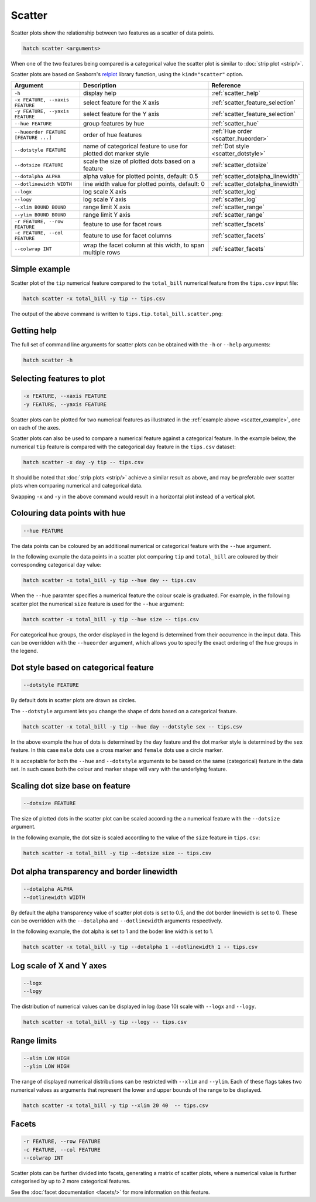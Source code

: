 Scatter
*******

Scatter plots show the relationship between two features as a scatter of data points.

.. code-block:: bash

    hatch scatter <arguments>

When one of the two features being compared is a categorical value the scatter plot is similar to
:doc:`strip plot <strip/>`.

Scatter plots are based on Seaborn's `relplot <https://seaborn.pydata.org/generated/seaborn.relplot.html>`_ library function, using the ``kind="scatter"`` option.

.. list-table::
   :widths: 1 2 1
   :header-rows: 1

   * - Argument
     - Description
     - Reference
   * - ``-h``
     - display help
     - :ref:`scatter_help`
   * - ``-x FEATURE, --xaxis FEATURE``
     - select feature for the X axis
     - :ref:`scatter_feature_selection`
   * - ``-y FEATURE, --yaxis FEATURE``
     - select feature for the Y axis
     - :ref:`scatter_feature_selection`
   * - ``--hue FEATURE``
     - group features by hue
     - :ref:`scatter_hue`
   * - ``--hueorder FEATURE [FEATURE ...]``
     - order of hue features
     - :ref:`Hue order <scatter_hueorder>`
   * - ``--dotstyle FEATURE``
     - name of categorical feature to use for plotted dot marker style
     - :ref:`Dot style <scatter_dotstyle>`
   * - ``--dotsize FEATURE``
     - scale the size of plotted dots based on a feature 
     - :ref:`scatter_dotsize`
   * - ``--dotalpha ALPHA``
     - alpha value for plotted points, default: 0.5  
     - :ref:`scatter_dotalpha_linewidth`
   * - ``--dotlinewidth WIDTH``
     - line width value for plotted points, default: 0
     - :ref:`scatter_dotalpha_linewidth`
   * - ``--logx``
     - log scale X axis 
     - :ref:`scatter_log`
   * - ``--logy``
     - log scale Y axis 
     - :ref:`scatter_log`
   * - ``--xlim BOUND BOUND``
     - range limit X axis 
     - :ref:`scatter_range`
   * - ``--ylim BOUND BOUND``
     - range limit Y axis 
     - :ref:`scatter_range`
   * - ``-r FEATURE, --row FEATURE``
     - feature to use for facet rows 
     - :ref:`scatter_facets`
   * - ``-c FEATURE, --col FEATURE``
     - feature to use for facet columns 
     - :ref:`scatter_facets`
   * - ``--colwrap INT``
     - wrap the facet column at this width, to span multiple rows
     - :ref:`scatter_facets`

.. _scatter_example:

Simple example
==============

Scatter plot of the ``tip`` numerical feature compared to the ``total_bill`` numerical feature from the ``tips.csv`` input file:

.. code-block:: bash

    hatch scatter -x total_bill -y tip -- tips.csv 

The output of the above command is written to ``tips.tip.total_bill.scatter.png``:

.. image:: ../images/tips.tip.total_bill.scatter.png
       :width: 600px
       :height: 600px
       :align: center
       :alt: Scatter plot comparing tip to total_bill in the tips.csv file 

.. _scatter_help:

Getting help
============

The full set of command line arguments for scatter plots can be obtained with the ``-h`` or ``--help``
arguments:

.. code-block:: bash

    hatch scatter -h

.. _scatter_feature_selection:

Selecting features to plot
==========================

.. code-block:: 

  -x FEATURE, --xaxis FEATURE
  -y FEATURE, --yaxis FEATURE

Scatter plots can be plotted for two numerical features as illustrated in the :ref:`example above <scatter_example>`, one on each of the axes.

Scatter plots can also be used to compare a numerical feature against a categorical feature. In the example below, the numerical ``tip`` feature is compared with the categorical ``day`` feature in the ``tips.csv`` dataset:

.. code-block::

    hatch scatter -x day -y tip -- tips.csv

.. image:: ../images/tips.tip.day.scatter.png
       :width: 600px
       :height: 600px
       :align: center
       :alt: Scatter plot comparing tip to day in the tips.csv file 

It should be noted that :doc:`strip plots <strip/>` achieve a similar result as above, and may be preferable over scatter plots when comparing numerical and categorical data. 

Swapping ``-x`` and ``-y`` in the above command would result in a horizontal plot instead of a vertical plot.

.. _scatter_hue:

Colouring data points with hue 
==============================

.. code-block:: 

  --hue FEATURE

The data points can be coloured by an additional numerical or categorical feature with the ``--hue`` argument.

In the following example the data points in a scatter plot comparing ``tip`` and ``total_bill`` are
coloured by their corresponding categorical ``day`` value: 

.. code-block:: bash

    hatch scatter -x total_bill -y tip --hue day -- tips.csv 

.. image:: ../images/tips.tip.total_bill.day.scatter.png
       :width: 700px
       :height: 600px
       :align: center
       :alt: Scatter plot comparing tip and total_bill coloured by day 

When the ``--hue`` paramter specifies a numerical feature the colour scale is graduated.
For example, in the following scatter plot the numerical ``size`` feature is used for the ``--hue``
argument:

.. code-block:: bash

    hatch scatter -x total_bill -y tip --hue size -- tips.csv 

.. image:: ../images/tips.tip.total_bill.size.scatter.png
       :width: 700px
       :height: 600px
       :align: center
       :alt: Scatter plot comparing tip and total_bill coloured by size 

.. _scatter_hueorder:

For categorical hue groups, the order displayed in the legend is determined from their occurrence in the input data. This can be overridden with the ``--hueorder`` argument, which allows you to specify the exact ordering of 
the hue groups in the legend.

.. _scatter_dotstyle:

Dot style based on categorical feature
======================================

.. code-block:: 

    --dotstyle FEATURE 

By default dots in scatter plots are drawn as circles.

The ``--dotstyle`` argument lets you change the shape of dots based on a categorical feature.

.. code-block:: bash

    hatch scatter -x total_bill -y tip --hue day --dotstyle sex -- tips.csv

.. image:: ../images/tips.tip.total_bill.scatter.dotstyle.png
       :width: 700px
       :height: 600px
       :align: center
       :alt: Scatter plot comparing tip and total_bill with dot size where the dot style is based on the sex categorical feature 

In the above example the hue of dots is determined by the ``day`` feature and the dot marker style is determined by the ``sex`` feature. In this case ``male`` dots use a cross marker and ``female`` dots use a circle marker.

It is acceptable for both the ``--hue`` and ``--dotstyle`` arguments to be based on the same (categorical) feature in the data set. In such cases both the colour and marker shape will vary with 
the underlying feature.

.. _scatter_dotsize:

Scaling dot size base on feature
================================

.. code-block:: 

    --dotsize FEATURE 

The size of plotted dots in the scatter plot can be scaled according the a numerical feature with the ``--dotsize`` argument.

In the following example, the dot size is scaled according to the value of the ``size`` feature
in ``tips.csv``:

.. code-block:: bash

    hatch scatter -x total_bill -y tip --dotsize size -- tips.csv

.. image:: ../images/tips.tip.total_bill.scatter.dotsize.png
       :width: 600px
       :height: 600px
       :align: center
       :alt: Scatter plot comparing tip and total_bill with dot size scaled by size 

.. _scatter_dotalpha_linewidth:

Dot alpha transparency and border linewidth
===========================================

.. code-block:: 

    --dotalpha ALPHA 
    --dotlinewidth WIDTH

By default the alpha transparency value of scatter plot dots is set to 0.5, and the dot border linewidth is set to 0. These can be overridden with the ``--dotalpha`` and ``--dotlinewidth`` arguments
respectively.

In the following example, the dot alpha is set to 1 and the boder line width is set to 1.

.. code-block:: bash

    hatch scatter -x total_bill -y tip --dotalpha 1 --dotlinewidth 1 -- tips.csv

.. image:: ../images/tips.tip.total_bill.scatter.dotalpha.dotlinewidth.png
       :width: 600px
       :height: 600px
       :align: center
       :alt: Scatter plot comparing tip and total_bill with dot alpha set to 1 and dot line width set to 1

.. _scatter_log:

Log scale of X and Y axes 
=========================

.. code-block:: 

  --logx
  --logy

The distribution of numerical values can be displayed in log (base 10) scale with ``--logx`` and ``--logy``. 

.. code-block:: bash

    hatch scatter -x total_bill -y tip --logy -- tips.csv 

.. _scatter_range:

Range limits
============

.. code-block:: 

  --xlim LOW HIGH 
  --ylim LOW HIGH

The range of displayed numerical distributions can be restricted with ``--xlim`` and ``--ylim``. Each of these flags takes two numerical values as arguments that represent the lower and upper bounds of the range to be displayed.


.. code-block:: bash

    hatch scatter -x total_bill -y tip --xlim 20 40  -- tips.csv 

.. _scatter_facets:

Facets
======

.. code-block:: 

 -r FEATURE, --row FEATURE  
 -c FEATURE, --col FEATURE
 --colwrap INT

Scatter plots can be further divided into facets, generating a matrix of scatter plots, where a numerical value is
further categorised by up to 2 more categorical features.

See the :doc:`facet documentation <facets/>` for more information on this feature.
